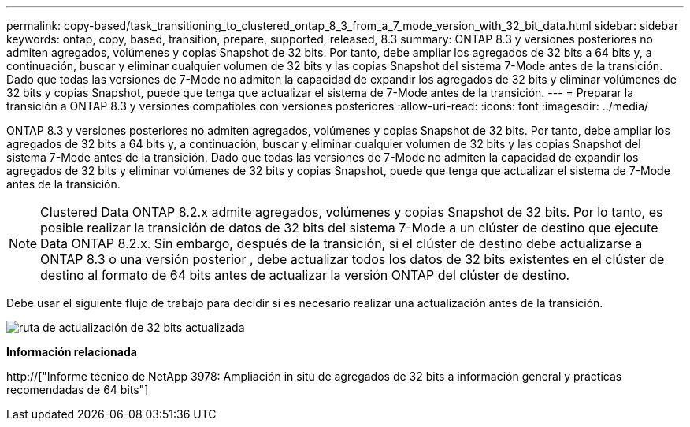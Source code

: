 ---
permalink: copy-based/task_transitioning_to_clustered_ontap_8_3_from_a_7_mode_version_with_32_bit_data.html 
sidebar: sidebar 
keywords: ontap, copy, based, transition, prepare, supported, released, 8.3 
summary: ONTAP 8.3 y versiones posteriores no admiten agregados, volúmenes y copias Snapshot de 32 bits. Por tanto, debe ampliar los agregados de 32 bits a 64 bits y, a continuación, buscar y eliminar cualquier volumen de 32 bits y las copias Snapshot del sistema 7-Mode antes de la transición. Dado que todas las versiones de 7-Mode no admiten la capacidad de expandir los agregados de 32 bits y eliminar volúmenes de 32 bits y copias Snapshot, puede que tenga que actualizar el sistema de 7-Mode antes de la transición. 
---
= Preparar la transición a ONTAP 8.3 y versiones compatibles con versiones posteriores
:allow-uri-read: 
:icons: font
:imagesdir: ../media/


[role="lead"]
ONTAP 8.3 y versiones posteriores no admiten agregados, volúmenes y copias Snapshot de 32 bits. Por tanto, debe ampliar los agregados de 32 bits a 64 bits y, a continuación, buscar y eliminar cualquier volumen de 32 bits y las copias Snapshot del sistema 7-Mode antes de la transición. Dado que todas las versiones de 7-Mode no admiten la capacidad de expandir los agregados de 32 bits y eliminar volúmenes de 32 bits y copias Snapshot, puede que tenga que actualizar el sistema de 7-Mode antes de la transición.


NOTE: Clustered Data ONTAP 8.2.x admite agregados, volúmenes y copias Snapshot de 32 bits. Por lo tanto, es posible realizar la transición de datos de 32 bits del sistema 7-Mode a un clúster de destino que ejecute Data ONTAP 8.2.x. Sin embargo, después de la transición, si el clúster de destino debe actualizarse a ONTAP 8.3 o una versión posterior , debe actualizar todos los datos de 32 bits existentes en el clúster de destino al formato de 64 bits antes de actualizar la versión ONTAP del clúster de destino.

Debe usar el siguiente flujo de trabajo para decidir si es necesario realizar una actualización antes de la transición.

image::../media/32bit_upgrade_path_updated.gif[ruta de actualización de 32 bits actualizada]

*Información relacionada*

http://["Informe técnico de NetApp 3978: Ampliación in situ de agregados de 32 bits a información general y prácticas recomendadas de 64 bits"]
